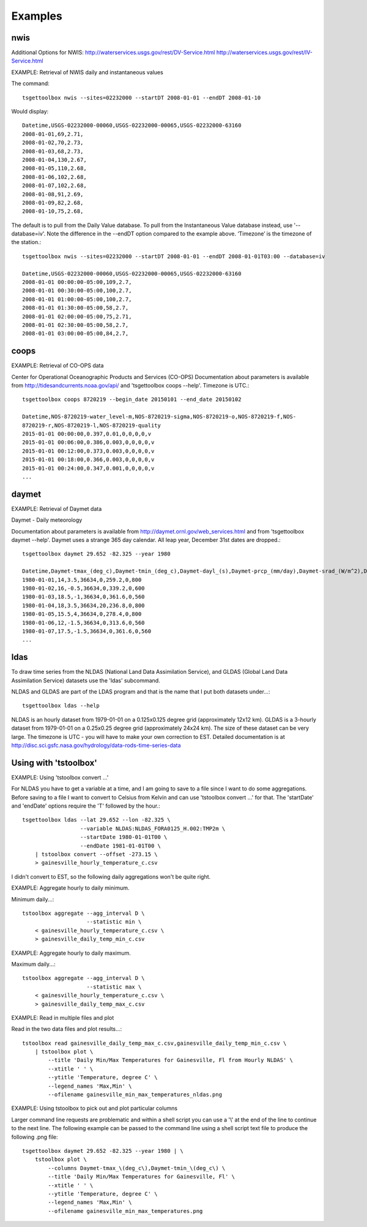 Examples
========

nwis
----
Additional Options for NWIS: http://waterservices.usgs.gov/rest/DV-Service.html http://waterservices.usgs.gov/rest/IV-Service.html

EXAMPLE: Retrieval of NWIS daily and instantaneous values

The command::

    tsgettoolbox nwis --sites=02232000 --startDT 2008-01-01 --endDT 2008-01-10

Would display::

    Datetime,USGS-02232000-00060,USGS-02232000-00065,USGS-02232000-63160
    2008-01-01,69,2.71,
    2008-01-02,70,2.73,
    2008-01-03,68,2.73,
    2008-01-04,130,2.67,
    2008-01-05,110,2.68,
    2008-01-06,102,2.68,
    2008-01-07,102,2.68,
    2008-01-08,91,2.69,
    2008-01-09,82,2.68,
    2008-01-10,75,2.68,

The default is to pull from the Daily Value database. To pull from the
Instantaneous Value database instead, use '--database=iv'. Note the difference
in the --endDT option compared to the example above. ‘Timezone’ is the timezone
of the station.::

    tsgettoolbox nwis --sites=02232000 --startDT 2008-01-01 --endDT 2008-01-01T03:00 --database=iv

    Datetime,USGS-02232000-00060,USGS-02232000-00065,USGS-02232000-63160
    2008-01-01 00:00:00-05:00,109,2.7,
    2008-01-01 00:30:00-05:00,100,2.7,
    2008-01-01 01:00:00-05:00,100,2.7, 
    2008-01-01 01:30:00-05:00,58,2.7,
    2008-01-01 02:00:00-05:00,75,2.71,
    2008-01-01 02:30:00-05:00,58,2.7,
    2008-01-01 03:00:00-05:00,84,2.7,

coops
-----
EXAMPLE: Retrieval of CO-OPS data

Center for Operational Oceanographic Products and Services (CO-OPS)
Documentation about parameters is available from
http://tidesandcurrents.noaa.gov/api/ and 'tsgettoolbox coops --help'. Timezone
is UTC.::

    tsgettoolbox coops 8720219 --begin_date 20150101 --end_date 20150102

    Datetime,NOS-8720219-water_level-m,NOS-8720219-sigma,NOS-8720219-o,NOS-8720219-f,NOS-
    8720219-r,NOS-8720219-l,NOS-8720219-quality
    2015-01-01 00:00:00,0.397,0.01,0,0,0,0,v
    2015-01-01 00:06:00,0.386,0.003,0,0,0,0,v
    2015-01-01 00:12:00,0.373,0.003,0,0,0,0,v
    2015-01-01 00:18:00,0.366,0.003,0,0,0,0,v
    2015-01-01 00:24:00,0.347,0.001,0,0,0,0,v 
    ...

daymet
------
EXAMPLE: Retrieval of Daymet data

Daymet - Daily meteorology

Documentation about parameters is available from
http://daymet.ornl.gov/web_services.html and from 'tsgettoolbox daymet --help'.
Daymet uses a strange 365 day calendar. All leap year, December 31st dates are
dropped.::

    tsgettoolbox daymet 29.652 -82.325 --year 1980

    Datetime,Daymet-tmax_(deg_c),Daymet-tmin_(deg_c),Daymet-dayl_(s),Daymet-prcp_(mm/day),Daymet-srad_(W/m^2),Daymet-swe_(kg/m^2),Daymet-vp_(Pa)
    1980-01-01,14,3.5,36634,0,259.2,0,800
    1980-01-02,16,-0.5,36634,0,339.2,0,600
    1980-01-03,18.5,-1,36634,0,361.6,0,560
    1980-01-04,18,3.5,36634,20,236.8,0,800 
    1980-01-05,15.5,4,36634,0,278.4,0,800
    1980-01-06,12,-1.5,36634,0,313.6,0,560 
    1980-01-07,17.5,-1.5,36634,0,361.6,0,560 
    ...

ldas
----
To draw time series from the NLDAS (National Land Data Assimilation Service),
and GLDAS (Global Land Data Assimilation Service) datasets use the 'ldas'
subcommand.

NLDAS and GLDAS are part of the LDAS program and that is the name that I put
both datasets under...::

    tsgettoolbox ldas --help

NLDAS is an hourly dataset from 1979-01-01 on a 0.125x0.125 degree grid
(approximately 12x12 km).  GLDAS is a 3-hourly dataset from 1979-01-01 on a
0.25x0.25 degree grid (approximately 24x24 km).  The size of these dataset can
be very large.  The timezone is UTC - you will have to make your own correction
to EST.  Detailed documentation is at
http://disc.sci.gsfc.nasa.gov/hydrology/data-rods-time-series-data

Using with 'tstoolbox'
----------------------
EXAMPLE: Using 'tstoolbox convert ...'

For NLDAS you have to get a variable at a time, and I am going to save to
a file since I want to do some aggregations.  Before saving to a file I want to
convert to Celsius from Kelvin and can use 'tstoolbox convert ...' for that.
The 'startDate' and 'endDate' options require the 'T' followed by the hour.::

    tsgettoolbox ldas --lat 29.652 --lon -82.325 \
                      --variable NLDAS:NLDAS_FORA0125_H.002:TMP2m \
                      --startDate 1980-01-01T00 \
                      --endDate 1981-01-01T00 \
        | tstoolbox convert --offset -273.15 \
        > gainesville_hourly_temperature_c.csv

I didn't convert to EST, so the following daily aggregations won't be quite
right.

EXAMPLE: Aggregate hourly to daily minimum.

Minimum daily...::

    tstoolbox aggregate --agg_interval D \
                        --statistic min \
        < gainesville_hourly_temperature_c.csv \
        > gainesville_daily_temp_min_c.csv

EXAMPLE: Aggregate hourly to daily maximum.

Maximum daily...::

    tstoolbox aggregate --agg_interval D \
                        --statistic max \
        < gainesville_hourly_temperature_c.csv \
        > gainesville_daily_temp_max_c.csv

EXAMPLE: Read in multiple files and plot

Read in the two data files and plot results...::

    tstoolbox read gainesville_daily_temp_max_c.csv,gainesville_daily_temp_min_c.csv \
        | tstoolbox plot \
            --title 'Daily Min/Max Temperatures for Gainesville, Fl from Hourly NLDAS' \
            --xtitle ' ' \
            --ytitle 'Temperature, degree C' \
            --legend_names 'Max,Min' \
            --ofilename gainesville_min_max_temperatures_nldas.png

.. image :: images/gainesville_min_max_temperatures_nldas.png

EXAMPLE: Using tstoolbox to pick out and plot particular columns

Larger command line requests are problematic and within a shell script you can
use a '\\' at the end of the line to continue to the next line. The following
example can be passed to the command line using a shell script text file to
produce the following .png file::

    tsgettoolbox daymet 29.652 -82.325 --year 1980 | \
        tstoolbox plot \
            --columns Daymet-tmax_\(deg_c\),Daymet-tmin_\(deg_c\) \
            --title 'Daily Min/Max Temperatures for Gainesville, Fl' \
            --xtitle ' ' \
            --ytitle 'Temperature, degree C' \
            --legend_names 'Max,Min' \
            --ofilename gainesville_min_max_temperatures.png

.. image :: images/gainesville_min_max_temperatures.png
